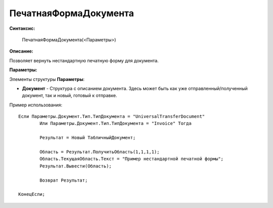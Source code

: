 
ПечатнаяФормаДокумента
===================================

**Синтаксис:**

    ПечатнаяФормаДокумента(<Параметры>)

**Описание:**

Позволяет вернуть нестандартную печатную форму для документа.

**Параметры:**

Элементы структуры **Параметры**:

* **Документ** - Структура с описанием документа. Здесь может быть как уже отправленный/полученный документ, так и новый, готовый к отправке.

Пример использования: 

::

	Если Параметры.Документ.Тип.ТипДокумента = "UniversalTransferDocument"
		Или Параметры.Документ.Тип.ТипДокумента = "Invoice" Тогда
		
		Результат = Новый ТабличныйДокумент;
		
		Область = Результат.ПолучитьОбласть(1,1,1,1);
		Область.ТекущаяОбласть.Текст = "Пример нестандартной печатной формы";
		Результат.Вывести(Область);
		
		Возврат Результат;
		
	КонецЕсли;
